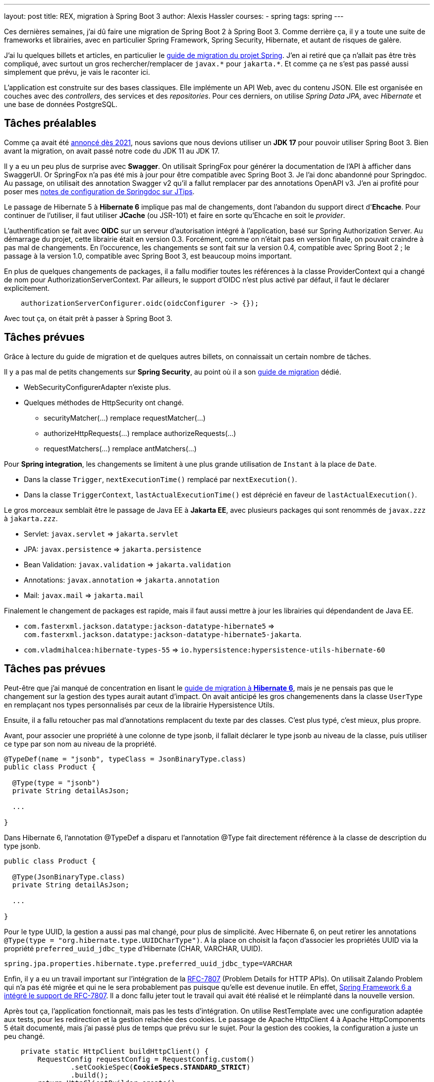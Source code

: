 ---
layout: post
title: REX, migration à Spring Boot 3
author: Alexis Hassler
courses:
- spring
tags: spring
---

Ces dernières semaines, j'ai dû faire une migration de Spring Boot 2 à Spring Boot 3.
Comme derrière ça, il y a toute une suite de frameworks et librairies, avec en particulier Spring Framework, Spring Security, Hibernate, et autant de risques de galère.

J'ai lu quelques billets et articles, en particulier le https://github.com/spring-projects/spring-boot/wiki/Spring-Boot-3.0-Migration-Guide[guide de migration du projet Spring].
J'en ai retiré que ça n'allait pas être très compliqué, avec surtout un gros rechercher/remplacer de `javax.\*` pour `jakarta.*`.
Et comme ça ne s'est pas passé aussi simplement que prévu, je vais le raconter ici.
// <!--more-->

L'application est construite sur des bases classiques.
Elle implémente un API Web, avec du contenu JSON.
Elle est organisée en couches avec des _controllers_, des services et des _repositories_.
Pour ces derniers, on utilise _Spring Data JPA_, avec _Hibernate_ et une base de données PostgreSQL.

== Tâches préalables

Comme ça avait été https://spring.io/blog/2021/09/02/a-java-17-and-jakarta-ee-9-baseline-for-spring-framework-6[annoncé dès 2021], nous savions que nous devions utiliser un *JDK 17* pour pouvoir utiliser Spring Boot 3.
Bien avant la migration, on avait passé notre code du JDK 11 au JDK 17.

Il y a eu un peu plus de surprise avec *Swagger*.
On utilisait SpringFox pour générer la documentation de l'API à afficher dans SwaggerUI.
Or SpringFox n'a pas été mis à jour pour être compatible avec Spring Boot 3.
Je l'ai donc abandonné pour Springdoc.
Au passage, on utilisait des annotation Swagger v2 qu'il a fallut remplacer par des annotations OpenAPI v3.
J'en ai profité pour poser mes https://www.jtips.info/Spring/Swagger[notes de configuration de Springdoc sur JTips].

Le passage de Hibernate 5 à *Hibernate 6* implique pas mal de changements, dont l'abandon du support direct d'*Ehcache*.
Pour continuer de l'utiliser, il faut utiliser *JCache* (ou JSR-101) et faire en sorte qu'Ehcache en soit le _provider_.

L'authentification se fait avec *OIDC* sur un serveur d'autorisation intégré à l'application, basé sur Spring Authorization Server.
Au démarrage du projet, cette librairie était en version 0.3.
Forcément, comme on n'était pas en version finale, on pouvait craindre à pas mal de changements.
En l'occurence, les changements se sont fait sur la version 0.4, compatible avec Spring Boot 2 ; le passage à la version 1.0, compatible avec Spring Boot 3, est beaucoup moins important.

En plus de quelques changements de packages, il a fallu modifier toutes les références à la classe ProviderContext qui a changé de nom pour AuthorizationServerContext.
Par ailleurs, le support d'OIDC n'est plus activé par défaut, il faut le déclarer explicitement.

[source, java, subs="verbatim,quotes"]
----
    authorizationServerConfigurer.oidc(oidcConfigurer -> {});
----

Avec tout ça, on était prêt à passer à Spring Boot 3.

== Tâches prévues

Grâce à lecture du guide de migration et de quelques autres billets, on connaissait un certain nombre de tâches.

Il y a pas mal de petits changements sur *Spring Security*, au point où il a son https://docs.spring.io/spring-security/reference/migration/index.html[guide de migration] dédié.

* WebSecurityConfigurerAdapter n'existe plus.
* Quelques méthodes de HttpSecurity ont changé.
** securityMatcher(...) remplace requestMatcher(...)
** authorizeHttpRequests(...) remplace authorizeRequests(...)
** requestMatchers(...) remplace antMatchers(...)

Pour *Spring integration*, les changements se limitent à une plus grande utilisation de `Instant` à la place de `Date`.

* Dans la classe `Trigger`, `nextExecutionTime()` remplacé par `nextExecution()`.
* Dans la classe `TriggerContext`, `lastActualExecutionTime()` est déprécié en faveur de `lastActualExecution()`.

Le gros morceaux semblait être le passage de Java EE à *Jakarta EE*, avec plusieurs packages qui sont renommés de `javax.zzz` à `jakarta.zzz`.

* Servlet: `javax.servlet` => `jakarta.servlet`
* JPA: `javax.persistence` => `jakarta.persistence`
* Bean Validation: `javax.validation` => `jakarta.validation`
* Annotations: `javax.annotation` => `jakarta.annotation`
* Mail: `javax.mail` => `jakarta.mail`

Finalement le changement de packages est rapide, mais il faut aussi mettre à jour les librairies qui dépendandent de Java EE.

* `com.fasterxml.jackson.datatype:jackson-datatype-hibernate5` => `com.fasterxml.jackson.datatype:jackson-datatype-hibernate5-jakarta`.
* `com.vladmihalcea:hibernate-types-55` => `io.hypersistence:hypersistence-utils-hibernate-60`

== Tâches pas prévues

Peut-être que j'ai manqué de concentration en lisant le https://docs.jboss.org/hibernate/orm/6.0/migration-guide/migration-guide.html[guide de migration à *Hibernate 6*], mais je ne pensais pas que le changement sur la gestion des types aurait autant d'impact.
On avait anticipé les gros changemenents dans la classe `UserType` en remplaçant nos types personnalisés par ceux de la librairie Hypersistence Utils.

Ensuite, il a fallu retoucher pas mal d'annotations remplacent du texte par des classes.
C'est plus typé, c'est mieux, plus propre.

Avant, pour associer une propriété à une colonne de type jsonb, il fallait déclarer le type jsonb au niveau de la classe, puis utiliser ce type par son nom au niveau de la propriété.

[source, java, subs="verbatim,quotes"]
----
@TypeDef(name = "jsonb", typeClass = JsonBinaryType.class)
public class Product {

  @Type(type = "jsonb")
  private String detailAsJson;

  ...

}
----

Dans Hibernate 6, l'annotation @TypeDef a disparu et l'annotation @Type fait directement référence à la classe de description du type jsonb.

[source, java, subs="verbatim,quotes"]
----
public class Product {

  @Type(JsonBinaryType.class)
  private String detailAsJson;

  ...

}
----

Pour le type UUID, la gestion a aussi pas mal changé, pour plus de simplicité.
Avec Hibernate 6, on peut retirer les annotations `@Type(type = "org.hibernate.type.UUIDCharType")`.
A la place on choisit la façon d'associer les propriétés UUID via la propriété `preferred_uuid_jdbc_type` d'Hibernate (CHAR, VARCHAR, UUID).

[source, java, subs="verbatim,quotes"]
----
spring.jpa.properties.hibernate.type.preferred_uuid_jdbc_type=VARCHAR
----

Enfin, il y a eu un travail important sur l'intégration de la https://www.rfc-editor.org/rfc/rfc7807[RFC-7807] (Problem Details for HTTP APIs).
On utilisait Zalando Problem qui n'a pas été migrée et qui ne le sera probablement pas puisque qu'elle est devenue inutile.
En effet, https://www.jtips.info/Spring/Problem[Spring Framework 6 a intégré le support de RFC-7807].
Il a donc fallu jeter tout le travail qui avait été réalisé et le réimplanté dans la nouvelle version.

Après tout ça, l'application fonctionnait, mais pas les tests d'intégration.
On utilise RestTemplate avec une configuration adaptée aux tests, pour les redirection et la gestion relachée des cookies.
Le passage de Apache HttpClient 4 à Apache HttpComponents 5 était documenté, mais j'ai passé plus de temps que prévu sur le sujet.
Pour la gestion des cookies, la configuration a juste un peu changé.

[source, java, subs="verbatim,quotes"]
----
    private static HttpClient buildHttpClient() {
        RequestConfig requestConfig = RequestConfig.custom()
                .setCookieSpec(*CookieSpecs.STANDARD_STRICT*)
                .build();
        return HttpClientBuilder.create()
                .setDefaultRequestConfig(requestConfig)
                .setRedirectStrategy(*new LaxRedirectStrategy()*)
                .build();
    }
----

[source, java, subs="verbatim,quotes"]
----
    private static HttpClient buildHttpClient() {
        RequestConfig requestConfig = RequestConfig.custom()
                .setCookieSpec(*StandardCookieSpec.RELAXED*)
                .build();
        return HttpClientBuilder.create()
                .setDefaultRequestConfig(requestConfig)
                .setRedirectStrategy(*new DefaultRedirectStrategy()*)
                .build();
    }
----

Malheureusement, ça n'a pas suffit pour la gestion des redirections de requêtes POST vers GET.
Dans la nouvelle version, la classe RedirectExec ne joint jamais les cookies à la requête GET.
La seule solution pour y arriver a été de faire ma propre classe CustomRedirectExec identique à l'original mais avec une récupération des headers en plus.

[source, java, subs="verbatim,quotes"]
----
    ...
    currentRequest = redirectBuilder.build();
    // Ça c'est l'ajout perso
    currentRequest.setHeaders(scope.originalRequest.getHeaders());
    EntityUtils.consume(response.getEntity());
    response.close();
----

Enfin, il a fallu faire quelques petits ajustements dans les tests d'intégration.

* Les URLs sont gérés avec plus de rigueur pour le '/' de fin.
* Les content types demandent aussi plus de rigueur.

== Conclusion

J'avais planifié une petite semaine pour cette migration.
Au final, elle m'a pris plus du double.
Pour être plus précis, j'ai passé environs 80 heures pour identifier, comprendre et résoudre les problèmes que j'ai présenté ici, plus quelques pétouilles qui n'avaient pas d'intérêt ici.

